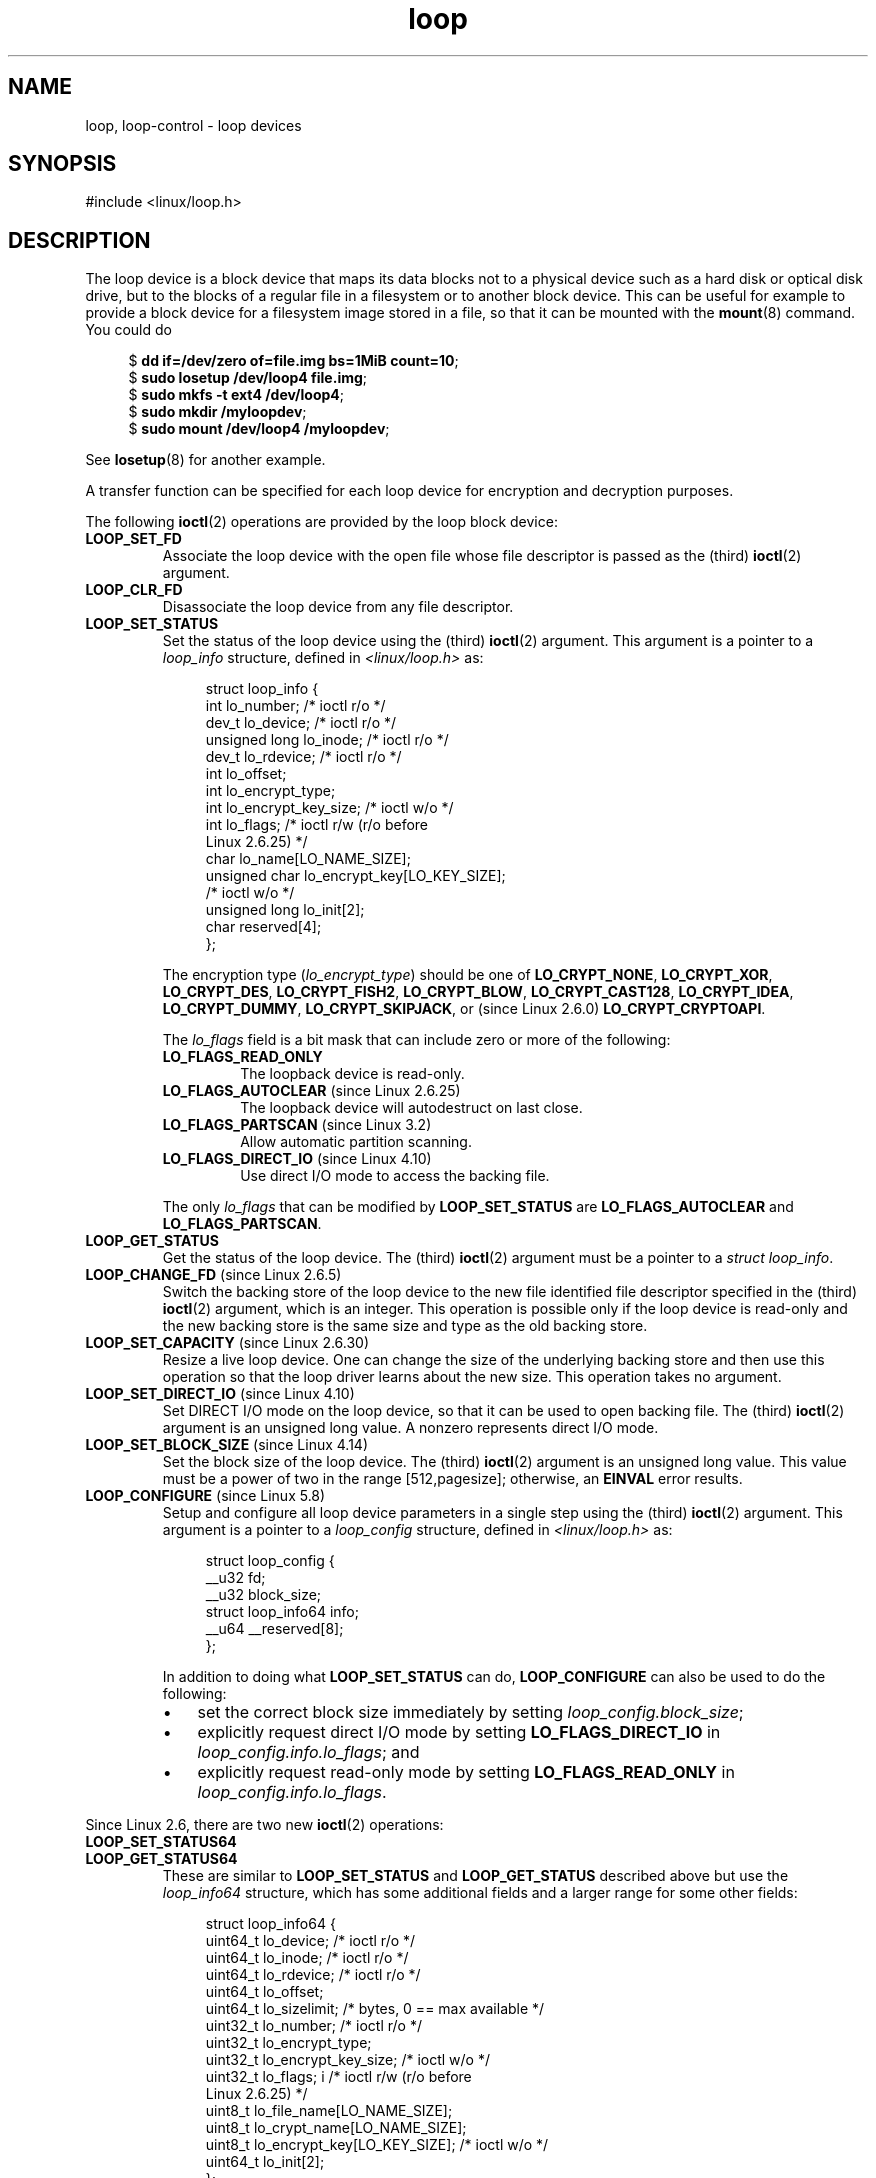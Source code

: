 .\" Copyright, the authors of the Linux man-pages project
.\"
.\" SPDX-License-Identifier: GPL-2.0-or-later
.\"
.TH loop 4 (date) "Linux man-pages (unreleased)"
.SH NAME
loop, loop-control \- loop devices
.SH SYNOPSIS
.nf
#include <linux/loop.h>
.fi
.SH DESCRIPTION
The loop device is a block device that maps its data blocks not to a
physical device such as a hard disk or optical disk drive,
but to the blocks of
a regular file in a filesystem or to another block device.
This can be useful for example to provide a block device for a filesystem
image stored in a file, so that it can be mounted with the
.BR mount (8)
command.
You could do
.P
.in +4n
.EX
.RB $ " dd if=/dev/zero of=file.img bs=1MiB count=10" ;
.RB $ " sudo losetup /dev/loop4 file.img" ;
.RB $ " sudo mkfs \-t ext4 /dev/loop4" ;
.RB $ " sudo mkdir /myloopdev" ;
.RB $ " sudo mount /dev/loop4 /myloopdev" ;
.EE
.in
.P
See
.BR losetup (8)
for another example.
.P
A transfer function can be specified for each loop device for
encryption and decryption purposes.
.P
The following
.BR ioctl (2)
operations are provided by the loop block device:
.TP
.B LOOP_SET_FD
Associate the loop device with the open file whose file descriptor is
passed as the (third)
.BR ioctl (2)
argument.
.TP
.B LOOP_CLR_FD
Disassociate the loop device from any file descriptor.
.TP
.B LOOP_SET_STATUS
Set the status of the loop device using the (third)
.BR ioctl (2)
argument.
This argument is a pointer to a
.I loop_info
structure, defined in
.I <linux/loop.h>
as:
.IP
.in +4n
.EX
struct loop_info {
    int           lo_number;      /* ioctl r/o */
    dev_t         lo_device;      /* ioctl r/o */
    unsigned long lo_inode;       /* ioctl r/o */
    dev_t         lo_rdevice;     /* ioctl r/o */
    int           lo_offset;
    int           lo_encrypt_type;
    int           lo_encrypt_key_size;  /* ioctl w/o */
    int           lo_flags;       /* ioctl r/w (r/o before
                                     Linux 2.6.25) */
    char          lo_name[LO_NAME_SIZE];
    unsigned char lo_encrypt_key[LO_KEY_SIZE];
                                  /* ioctl w/o */
    unsigned long lo_init[2];
    char          reserved[4];
};
.EE
.in
.IP
The encryption type
.RI ( lo_encrypt_type )
should be one of
.BR LO_CRYPT_NONE ,
.BR LO_CRYPT_XOR ,
.BR LO_CRYPT_DES ,
.BR LO_CRYPT_FISH2 ,
.BR LO_CRYPT_BLOW ,
.BR LO_CRYPT_CAST128 ,
.BR LO_CRYPT_IDEA ,
.BR LO_CRYPT_DUMMY ,
.BR LO_CRYPT_SKIPJACK ,
or (since Linux 2.6.0)
.BR LO_CRYPT_CRYPTOAPI .
.IP
The
.I lo_flags
field is a bit mask that can include zero or more of the following:
.RS
.TP
.B LO_FLAGS_READ_ONLY
The loopback device is read-only.
.TP
.BR LO_FLAGS_AUTOCLEAR " (since Linux 2.6.25)"
.\" commit 96c5865559cee0f9cbc5173f3c949f6ce3525581
The loopback device will autodestruct on last close.
.TP
.BR LO_FLAGS_PARTSCAN " (since Linux 3.2)"
.\" commit e03c8dd14915fabc101aa495828d58598dc5af98
Allow automatic partition scanning.
.TP
.BR LO_FLAGS_DIRECT_IO " (since Linux 4.10)"
.\" commit 2e5ab5f379f96a6207c45be40c357ebb1beb8ef3
Use direct I/O mode to access the backing file.
.RE
.IP
The only
.I lo_flags
that can be modified by
.B LOOP_SET_STATUS
are
.B LO_FLAGS_AUTOCLEAR
and
.BR LO_FLAGS_PARTSCAN .
.TP
.B LOOP_GET_STATUS
Get the status of the loop device.
The (third)
.BR ioctl (2)
argument must be a pointer to a
.IR "struct loop_info" .
.TP
.BR LOOP_CHANGE_FD " (since Linux 2.6.5)"
Switch the backing store of the loop device to the new file identified
file descriptor specified in the (third)
.BR ioctl (2)
argument, which is an integer.
This operation is possible only if the loop device is read-only and
the new backing store is the same size and type as the old backing store.
.TP
.BR LOOP_SET_CAPACITY " (since Linux 2.6.30)"
.\" commit 53d6660836f233df66490707365ab177e5fb2bb4
Resize a live loop device.
One can change the size of the underlying backing store and then use this
operation so that the loop driver learns about the new size.
This operation takes no argument.
.TP
.BR LOOP_SET_DIRECT_IO " (since Linux 4.10)"
.\" commit ab1cb278bc7027663adbfb0b81404f8398437e11
Set DIRECT I/O mode on the loop device, so that
it can be used to open backing file.
The (third)
.BR ioctl (2)
argument is an unsigned long value.
A nonzero represents direct I/O mode.
.TP
.BR LOOP_SET_BLOCK_SIZE " (since Linux 4.14)"
.\" commit 89e4fdecb51cf5535867026274bc97de9480ade5
Set the block size of the loop device.
The (third)
.BR ioctl (2)
argument is an unsigned long value.
This value must be a power of two in the range
[512,pagesize];
otherwise, an
.B EINVAL
error results.
.TP
.BR LOOP_CONFIGURE " (since Linux 5.8)"
.\" commit 3448914e8cc550ba792d4ccc74471d1ca4293aae
Setup and configure all loop device parameters in a single step using
the (third)
.BR ioctl (2)
argument.
This argument is a pointer to a
.I loop_config
structure, defined in
.I <linux/loop.h>
as:
.IP
.in +4n
.EX
struct loop_config {
    __u32               fd;
    __u32               block_size;
    struct loop_info64  info;
    __u64               __reserved[8];
};
.EE
.in
.IP
In addition to doing what
.B LOOP_SET_STATUS
can do,
.B LOOP_CONFIGURE
can also be used to do the following:
.RS
.IP \[bu] 3
set the correct block size immediately by setting
.IR loop_config.block_size ;
.IP \[bu]
explicitly request direct I/O mode by setting
.B LO_FLAGS_DIRECT_IO
in
.IR loop_config.info.lo_flags ;
and
.IP \[bu]
explicitly request read-only mode by setting
.B LO_FLAGS_READ_ONLY
in
.IR loop_config.info.lo_flags .
.RE
.P
Since Linux 2.6, there are two new
.BR ioctl (2)
operations:
.TP
.B LOOP_SET_STATUS64
.TQ
.B LOOP_GET_STATUS64
These are similar to
.BR LOOP_SET_STATUS " and " LOOP_GET_STATUS
described above but use the
.I loop_info64
structure,
which has some additional fields and a larger range for some other fields:
.IP
.in +4n
.EX
struct loop_info64 {
    uint64_t lo_device;           /* ioctl r/o */
    uint64_t lo_inode;            /* ioctl r/o */
    uint64_t lo_rdevice;          /* ioctl r/o */
    uint64_t lo_offset;
    uint64_t lo_sizelimit;  /* bytes, 0 == max available */
    uint32_t lo_number;           /* ioctl r/o */
    uint32_t lo_encrypt_type;
    uint32_t lo_encrypt_key_size; /* ioctl w/o */
    uint32_t lo_flags; i          /* ioctl r/w (r/o before
                                     Linux 2.6.25) */
    uint8_t  lo_file_name[LO_NAME_SIZE];
    uint8_t  lo_crypt_name[LO_NAME_SIZE];
    uint8_t  lo_encrypt_key[LO_KEY_SIZE]; /* ioctl w/o */
    uint64_t lo_init[2];
};
.EE
.in
.SS /dev/loop-control
Since Linux 3.1,
.\" commit 770fe30a46a12b6fb6b63fbe1737654d28e84844
the kernel provides the
.I /dev/loop\-control
device, which permits an application to dynamically find a free device,
and to add and remove loop devices from the system.
To perform these operations, one first opens
.I /dev/loop\-control
and then employs one of the following
.BR ioctl (2)
operations:
.TP
.B LOOP_CTL_GET_FREE
Allocate or find a free loop device for use.
On success, the device number is returned as the result of the call.
This operation takes no argument.
.TP
.B LOOP_CTL_ADD
Add the new loop device whose device number is specified
as a long integer in the third
.BR ioctl (2)
argument.
On success, the device index is returned as the result of the call.
If the device is already allocated, the call fails with the error
.BR EEXIST .
.TP
.B LOOP_CTL_REMOVE
Remove the loop device whose device number is specified
as a long integer in the third
.BR ioctl (2)
argument.
On success, the device number is returned as the result of the call.
If the device is in use, the call fails with the error
.BR EBUSY .
.SH FILES
.TP
.I /dev/loop*
The loop block special device files.
.SH EXAMPLES
The program below uses the
.I /dev/loop\-control
device to find a free loop device, opens the loop device,
opens a file to be used as the underlying storage for the device,
and then associates the loop device with the backing store.
The following shell session demonstrates the use of the program:
.P
.in +4n
.EX
.RB $ " dd if=/dev/zero of=file.img bs=1MiB count=10" ;
10+0 records in
10+0 records out
10485760 bytes (10 MB) copied, 0.00609385 s, 1.7 GB/s
.RB $ " sudo ./mnt_loop file.img" ;
loopname = /dev/loop5
.EE
.in
.SS Program source
\&
.EX
#include <fcntl.h>
#include <linux/loop.h>
#include <sys/ioctl.h>
#include <stdio.h>
#include <stdlib.h>
#include <unistd.h>
\&
#define errExit(msg)    do { perror(msg); exit(EXIT_FAILURE); \[rs]
                        } while (0)
\&
int
main(int argc, char *argv[])
{
    int loopctlfd, loopfd, backingfile;
    long devnr;
    char loopname[4096];
\&
    if (argc != 2) {
        fprintf(stderr, "Usage: %s backing\-file\[rs]n", argv[0]);
        exit(EXIT_FAILURE);
    }
\&
    loopctlfd = open("/dev/loop\-control", O_RDWR);
    if (loopctlfd == \-1)
        errExit("open: /dev/loop\-control");
\&
    devnr = ioctl(loopctlfd, LOOP_CTL_GET_FREE);
    if (devnr == \-1)
        errExit("ioctl\-LOOP_CTL_GET_FREE");
\&
    sprintf(loopname, "/dev/loop%ld", devnr);
    printf("loopname = %s\[rs]n", loopname);
\&
    loopfd = open(loopname, O_RDWR);
    if (loopfd == \-1)
        errExit("open: loopname");
\&
    backingfile = open(argv[1], O_RDWR);
    if (backingfile == \-1)
        errExit("open: backing\-file");
\&
    if (ioctl(loopfd, LOOP_SET_FD, backingfile) == \-1)
        errExit("ioctl\-LOOP_SET_FD");
\&
    exit(EXIT_SUCCESS);
}
.EE
.SH SEE ALSO
.BR losetup (8),
.BR mount (8)
